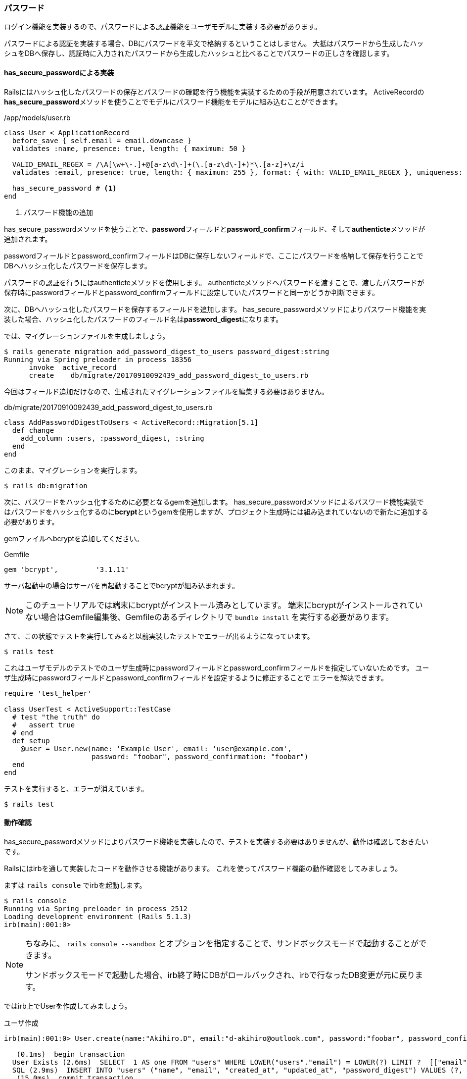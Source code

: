 === パスワード

ログイン機能を実装するので、パスワードによる認証機能をユーザモデルに実装する必要があります。

パスワードによる認証を実装する場合、DBにパスワードを平文で格納するということはしません。
大抵はパスワードから生成したハッシュをDBへ保存し、認証時に入力されたパスワードから生成したハッシュと比べることでパスワードの正しさを確認します。

==== has_secure_passwordによる実装

Railsにはハッシュ化したパスワードの保存とパスワードの確認を行う機能を実装するための手段が用意されています。
ActiveRecordの**has_secure_password**メソッドを使うことでモデルにパスワード機能をモデルに組み込むことができます。

[source, rb]
./app/models/user.rb
----
class User < ApplicationRecord
  before_save { self.email = email.downcase }
  validates :name, presence: true, length: { maximum: 50 }

  VALID_EMAIL_REGEX = /\A[\w+\-.]+@[a-z\d\-]+(\.[a-z\d\-]+)*\.[a-z]+\z/i
  validates :email, presence: true, length: { maximum: 255 }, format: { with: VALID_EMAIL_REGEX }, uniqueness: { case_sensitive: false }

  has_secure_password # <1>
end
----
<1> パスワード機能の追加

has_secure_passwordメソッドを使うことで、**password**フィールドと**password_confirm**フィールド、そして**authenticte**メソッドが追加されます。

passwordフィールドとpassword_confirmフィールドはDBに保存しないフィールドで、ここにパスワードを格納して保存を行うことでDBへハッシュ化したパスワードを保存します。

パスワードの認証を行うにはauthenticteメソッドを使用します。
authenticteメソッドへパスワードを渡すことで、渡したパスワードが保存時にpasswordフィールドとpassword_confirmフィールドに設定していたパスワードと同一かどうか判断できます。

次に、DBへハッシュ化したパスワードを保存するフィールドを追加します。
has_secure_passwordメソッドによりパスワード機能を実装した場合、ハッシュ化したパスワードのフィールド名は**password_digest**になります。

では、マイグレーションファイルを生成しましょう。

[source, console]
----
$ rails generate migration add_password_digest_to_users password_digest:string
Running via Spring preloader in process 18356
      invoke  active_record
      create    db/migrate/20170910092439_add_password_digest_to_users.rb
----

今回はフィールド追加だけなので、生成されたマイグレーションファイルを編集する必要はありません。

[source, rb]
.db/migrate/20170910092439_add_password_digest_to_users.rb
----
class AddPasswordDigestToUsers < ActiveRecord::Migration[5.1]
  def change
    add_column :users, :password_digest, :string
  end
end
----

このまま、マイグレーションを実行します。

[souce, console]
----
$ rails db:migration
----

次に、パスワードをハッシュ化するために必要となるgemを追加します。
has_secure_passwordメソッドによるパスワード機能実装ではパスワードをハッシュ化するのに**bcrypt**というgemを使用しますが、プロジェクト生成時には組み込まれていないので新たに追加する必要があります。

gemファイルへbcryptを追加してください。

[source, rb]
.Gemfile
----
gem 'bcrypt',         '3.1.11'
----

サーバ起動中の場合はサーバを再起動することでbcryptが組み込まれます。

[NOTE]
====
このチュートリアルでは端末にbcryptがインストール済みとしています。
端末にbcryptがインストールされていない場合はGemfile編集後、Gemfileのあるディレクトリで `bundle install` を実行する必要があります。
====

さて、この状態でテストを実行してみると以前実装したテストでエラーが出るようになっています。

----
$ rails test
----

これはユーザモデルのテストでのユーザ生成時にpasswordフィールドとpassword_confirmフィールドを指定していないためです。
ユーザ生成時にpasswordフィールドとpassword_confirmフィールドを設定するように修正することで
エラーを解決できます。

[source, rb]
----
require 'test_helper'

class UserTest < ActiveSupport::TestCase
  # test "the truth" do
  #   assert true
  # end
  def setup
    @user = User.new(name: 'Example User', email: 'user@example.com',
                     password: "foobar", password_confirmation: "foobar")
  end
end
----

テストを実行すると、エラーが消えています。

----
$ rails test
----

==== 動作確認

has_secure_passwordメソッドによりパスワード機能を実装したので、テストを実装する必要はありませんが、動作は確認しておきたいです。

Railsにはirbを通して実装したコードを動作させる機能があります。
これを使ってパスワード機能の動作確認をしてみましょう。

まずは `rails console` でirbを起動します。

[source, console]
----
$ rails console
Running via Spring preloader in process 2512
Loading development environment (Rails 5.1.3)
irb(main):001:0>
----

[NOTE]
====
ちなみに、 `rails console --sandbox` とオプションを指定することで、サンドボックスモードで起動することができます。

サンドボックスモードで起動した場合、irb終了時にDBがロールバックされ、irbで行なったDB変更が元に戻ります。
====

ではirb上でUserを作成してみましょう。

[source, console]
.ユーザ作成
----
irb(main):001:0> User.create(name:"Akihiro.D", email:"d-akihiro@outlook.com", password:"foobar", password_confirmation:"foobar")

   (0.1ms)  begin transaction
  User Exists (2.6ms)  SELECT  1 AS one FROM "users" WHERE LOWER("users"."email") = LOWER(?) LIMIT ?  [["email", "d-akihiro@outlook.com"], ["LIMIT", 1]]
  SQL (2.9ms)  INSERT INTO "users" ("name", "email", "created_at", "updated_at", "password_digest") VALUES (?, ?, ?, ?, ?)  [["name", "Akihiro.D"], ["email", "d-akihiro@outlook.com"], ["created_at", "2017-09-23 05:01:07.962416"], ["updated_at", "2017-09-23 05:01:07.962416"], ["password_digest", "$2a$10$8yox84/8DwnlJOq6WkYxYe2npW2hXsS9w9kfDGhvqrRe71RWjuemq"]]
   (15.0ms)  commit transaction
=> #<User id: 1, name: "Akihiro.D", email: "d-akihiro@outlook.com", created_at: "2017-09-23 05:01:07", updated_at: "2017-09-23 05:01:07", password_digest: "$2a$10$8yox84/8DwnlJOq6WkYxYe2npW2hXsS9w9kfDGhvqrR...">
----

User.allで全ユーザを取得すると、作成したユーザがいることがわかります。

[source, console]
.全ユーザ取得
----
irb(main):003:0> user = User.find_by(email:"d-akihiro@outlook.com")

  User Load (0.3ms)  SELECT  "users".* FROM "users" WHERE "users"."email" = ? LIMIT ?  [["email", "d-akihiro@outlook.com"], ["LIMIT", 1]]
=> #<User id: 1, name: "Akihiro.D", email: "d-akihiro@outlook.com", created_at: "2017-09-23 05:01:07", updated_at: "2017-09-23 05:01:07", password_digest: "$2a$10$8yox84/8DwnlJOq6WkYxYe2npW2hXsS9w9kfDGhvqrR...">
----

**findby**メソッドで先ほど作成したユーザを取得します。
ログイン処理をするとき、メールアドレスでユーザを特定するので、それに合わせてメールアドレスでユーザを検索します。
取得したユーザはuser変数に格納しておきます。

[source, console]
.ユーザ検索
----
irb(main):003:0> user = User.find_by(email:"d-akihiro@outlook.com")

  User Load (0.3ms)  SELECT  "users".* FROM "users" WHERE "users"."email" = ? LIMIT ?  [["email", "d-akihiro@outlook.com"], ["LIMIT", 1]]
=> #<User id: 1, name: "Akihiro.D", email: "d-akihiro@outlook.com", created_at: "2017-09-23 05:01:07", updated_at: "2017-09-23 05:01:07", password_digest: "$2a$10$8yox84/8DwnlJOq6WkYxYe2npW2hXsS9w9kfDGhvqrR...">
----

では、取得したユーザでパスワード認証を行なってみましょう。
authenticateメソッドでパスワード認証を行います。
まずは間違ったパスワードを入力してみます。

[source, console]
.パスワード認証（NG）
----
irb(main):004:0> user.authenticate("bagbagbag")
=> false
----

パスワード認証はNGを返してきました。
次は正しいパスワードを入力してみます。

[source, console]
.パスワード認証（OK）
----
irb(main):004:0> user.authenticate("foobar")
=> #<User id: 1, name: "Akihiro.D", email: "d-akihiro@outlook.com", created_at: "2017-09-23 05:01:07", updated_at: "2017-09-23 05:01:07", password_digest: "$2a$10$8yox84/8DwnlJOq6WkYxYe2npW2hXsS9w9kfDGhvqrR...">
----

パスワード認証は成功しました。

[NOTE]
====
authenticateメソッドでは認証成功時にユーザ情報を返してきます。
もし、結果をtrue/falseで欲しい場合は、 `!!user.authenticate("foobar")` のようにすれば良いです。
====


==== バリデーション

パスワードを設定するとき、パスワードの強度は重要になってきます。
文字数や推測されにくい複雑さを保存時にシステム側でチェックするべきでしょう。
とりあえず、今回は文字数だけチェックするようにします。

最小文字列長を6文字とします。
また、空のパスワードというのもNGとしておきましょう。

まずはテストを実装します。

[source, rb]
----
require 'test_helper'

class UserTest < ActiveSupport::TestCase

  test 'password should be present (nonblank)' do # <1>
    @user.password = @user.password_confirmation = ' ' * 6
    assert_not @user.valid?
  end

  test 'password should have a minimum length' do # <2>
    @user.password = @user.password_confirmation = 'a' * 5
    assert_not @user.valid?
  end
end
----
<1>  空のパスワードのテストケース
<2> 短すぎるパスワード（5文字）のテストケース

テストは当然失敗します。

[source, console]
----
$ rails test
----

ユーザ名・パスワードと同じようにpasswordフィールへバリデーションを実装します。
（ちなみに、passwordと同じ文字列を入れないとバリデーションでNGとなるのでpassword_confirmationフィールドにはバリデーションを入れる必要はありません。）

[source, rb]
./app/models/user.rb
----

class User < ApplicationRecord
  before_save { self.email = email.downcase }
  validates :name, presence: true, length: { maximum: 50 }

  VALID_EMAIL_REGEX = /\A[\w+\-.]+@[a-z\d\-]+(\.[a-z\d\-]+)*\.[a-z]+\z/i
  validates :email, presence: true, length: { maximum: 255 }, format: { with: VALID_EMAIL_REGEX }, uniqueness: { case_sensitive: false }
  has_secure_password

  validates :password, presence: true, length: { minimum: 6 } # <1>
end
----
<1> passwordフィールドのバリデーション

テストを実行すると、passwordフィールドのバリデーションが正しく動作することが確認できます。

[source, console]
----
$ rails test
----
